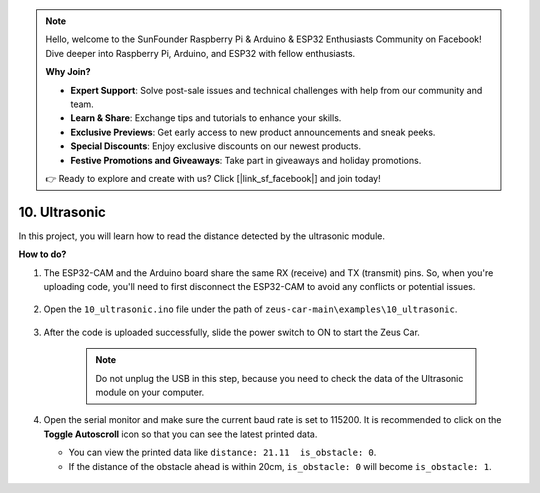 .. note::

    Hello, welcome to the SunFounder Raspberry Pi & Arduino & ESP32 Enthusiasts Community on Facebook! Dive deeper into Raspberry Pi, Arduino, and ESP32 with fellow enthusiasts.

    **Why Join?**

    - **Expert Support**: Solve post-sale issues and technical challenges with help from our community and team.
    - **Learn & Share**: Exchange tips and tutorials to enhance your skills.
    - **Exclusive Previews**: Get early access to new product announcements and sneak peeks.
    - **Special Discounts**: Enjoy exclusive discounts on our newest products.
    - **Festive Promotions and Giveaways**: Take part in giveaways and holiday promotions.

    👉 Ready to explore and create with us? Click [|link_sf_facebook|] and join today!

10. Ultrasonic
==============================

In this project, you will learn how to read the distance detected by the ultrasonic module.

**How to do?**

#. The ESP32-CAM and the Arduino board share the same RX (receive) and TX (transmit) pins. So, when you're uploading code, you'll need to first disconnect the ESP32-CAM to avoid any conflicts or potential issues.

    .. image:: img/unplug_cam.png
        :width: 400
        :align: center


#. Open the ``10_ultrasonic.ino`` file under the path of ``zeus-car-main\examples\10_ultrasonic``.

    .. raw:: html

        <iframe src=https://create.arduino.cc/editor/sunfounder01/b3c702d7-2d4e-48fe-8d8d-7d20f70c9e45/preview?embed style="height:510px;width:100%;margin:10px 0" frameborder=0></iframe>

#. After the code is uploaded successfully, slide the power switch to ON to start the Zeus Car.

    .. note::
        Do not unplug the USB in this step, because you need to check the data of the Ultrasonic module on your computer.

#. Open the serial monitor and make sure the current baud rate is set to 115200. It is recommended to click on the **Toggle Autoscroll** icon so that you can see the latest printed data.

   * You can view the printed data like ``distance: 21.11  is_obstacle: 0``.
   * If the distance of the obstacle ahead is within 20cm, ``is_obstacle: 0`` will become ``is_obstacle: 1``.

    .. image:: img/ar_ultrasonic.png

